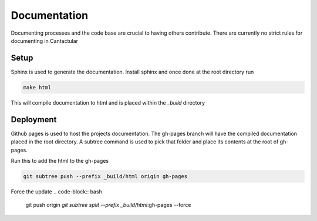 =============
Documentation
=============
Documenting processes and the code base are crucial to having others contribute. There are currently no strict
rules for documenting in Cantactular



***************
Setup
***************
Sphinx is used to generate the documentation. Install sphinx and once done at the root directory run

.. code-block:: bash

  make html

This will compile documentation to html and is placed within the *_build* directory

***************
Deployment
***************
Github pages is used to host the projects documentation. The gh-pages branch will have the compiled documentation placed
in the root directory. A subtree command is used to pick that folder and place its contents at the root of gh-pages.

Run this to add the html to the gh-pages

.. code-block:: bash

     git subtree push --prefix _build/html origin gh-pages

Force the update 
.. code-block:: bash

    git push origin `git subtree split --prefix _build/html`:gh-pages --force
